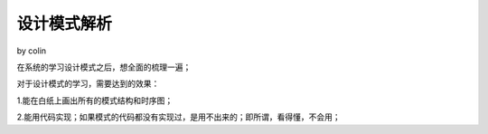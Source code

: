 .. _readme:

设计模式解析
=====================

by colin

在系统的学习设计模式之后，想全面的梳理一遍；

对于设计模式的学习，需要达到的效果：

1.能在白纸上画出所有的模式结构和时序图；

2.能用代码实现；如果模式的代码都没有实现过，是用不出来的；即所谓，看得懂，不会用；




